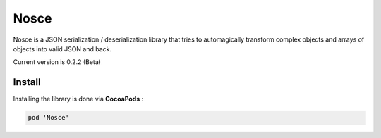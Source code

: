 Nosce
=====

Nosce is a JSON serialization / deserialization library that tries to automagically transform complex objects and arrays of objects into valid JSON and back.

Current version is 0.2.2 (Beta)

Install
^^^^^^^

Installing the library is done via **CocoaPods** :

.. code-block:: shell

	pod 'Nosce'
